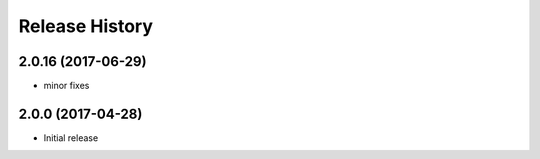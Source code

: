 .. :changelog:

Release History
===============
2.0.16 (2017-06-29)
+++++++++++++++++++
* minor fixes

2.0.0 (2017-04-28)
++++++++++++++++++
* Initial release
